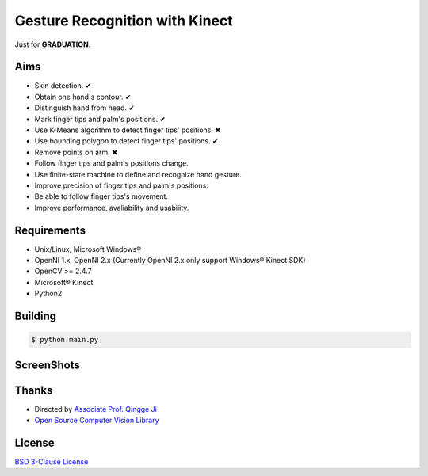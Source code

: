 -------------------------------
Gesture Recognition with Kinect
-------------------------------

Just for **GRADUATION**.

Aims
====

* Skin detection. ✔︎
* Obtain one hand's contour. ✔︎
* Distinguish hand from head. ✔︎
* Mark finger tips and palm's positions. ✔︎
* Use K-Means algorithm to detect finger tips' positions. ✖︎
* Use bounding polygon to detect finger tips' positions. ✔︎
* Remove points on arm. ✖︎
* Follow finger tips and palm's positions change.
* Use finite-state machine to define and recognize hand gesture.
* Improve precision of finger tips and palm's positions.
* Be able to follow finger tips's movement.
* Improve performance, avaliability and usability.

Requirements
============

* Unix/Linux, Microsoft Windows®
* OpenNI 1.x, OpenNI 2.x (Currently OpenNI 2.x only support Windows® Kinect SDK)
* OpenCV >= 2.4.7
* Microsoft® Kinect
* Python2

Building
========

.. code:: bash

    $ python main.py

ScreenShots
===========

.. image:: https://raw.githubusercontent.com/zonyitoo/GestureRecognition/master/screenshot.png

Thanks
======

* Directed by `Associate Prof. Qingge Ji <http://sist.sysu.edu.cn/main/default/teainfo.aspx?id=73&no=1&pId=10>`_
* `Open Source Computer Vision Library <https://github.com/Itseez/opencv>`_

License
=======

`BSD 3-Clause License <http://opensource.org/licenses/BSD-3-Clause>`_
